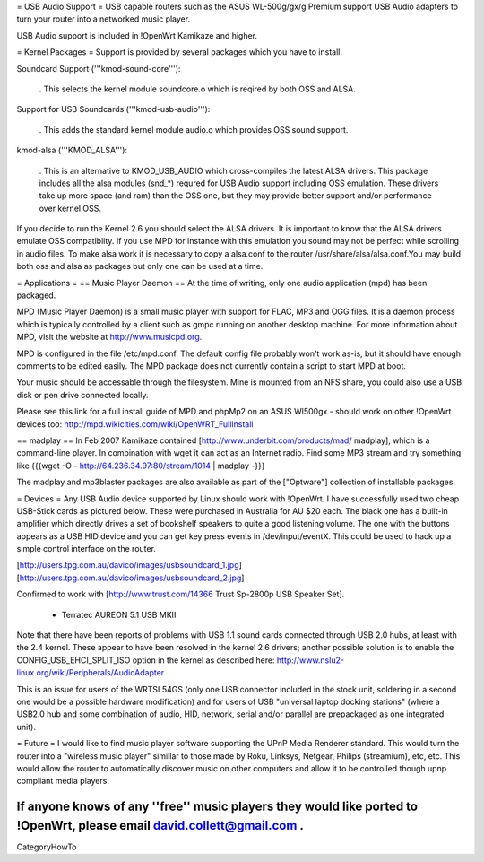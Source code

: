 = USB Audio Support =
USB capable routers such as the ASUS WL-500g/gx/g Premium support USB Audio adapters to turn your router into a networked music player.

USB Audio support is included in !OpenWrt Kamikaze and higher.

= Kernel Packages =
Support is provided by several packages which you have to install.

Soundcard Support ('''kmod-sound-core'''):

 . This selects the kernel module soundcore.o which is reqired by both OSS and ALSA.
Support for USB Soundcards ('''kmod-usb-audio'''):

 . This adds the standard kernel module audio.o which provides OSS sound support.
kmod-alsa ('''KMOD_ALSA'''):

 . This is an alternative to KMOD_USB_AUDIO which cross-compiles the latest ALSA drivers. This package includes all the alsa modules (snd_*) requred for USB Audio support including OSS emulation. These drivers take up more space (and ram) than the OSS one, but they may provide better support and/or performance over kernel OSS.
If you decide to run the Kernel 2.6 you should select the ALSA drivers. It is important to know that the ALSA drivers emulate OSS compatiblity. If you use MPD for instance with this emulation you sound may not be perfect while scrolling in audio files. To make alsa work it is necessary to copy a alsa.conf to the router /usr/share/alsa/alsa.conf.You may build both oss and alsa as packages but only one can be used at a time.

= Applications =
== Music Player Daemon ==
At the time of writing, only one audio application (mpd) has been packaged.

MPD (Music Player Daemon) is a small music player with support for FLAC, MP3 and OGG files. It is a daemon process which is typically controlled by a client such as gmpc running on another desktop machine. For more information about MPD, visit the website at http://www.musicpd.org.

MPD is configured in the file /etc/mpd.conf. The default config file probably won't work as-is, but it should have enough comments to  be edited easily. The MPD package does not currently contain a script to start MPD at boot.

Your music should be accessable through the filesystem. Mine is mounted from an NFS share, you could also use a USB disk or pen drive connected locally.

Please see this link for a full install guide of MPD and phpMp2 on an ASUS Wl500gx - should work on other !OpenWrt devices too: http://mpd.wikicities.com/wiki/OpenWRT_FullInstall

== madplay ==
In Feb 2007 Kamikaze contained [http://www.underbit.com/products/mad/ madplay], which is a command-line player. In combination with wget it can act as an Internet radio. Find some MP3 stream and try something like {{{wget -O - http://64.236.34.97:80/stream/1014 | madplay -}}}

The madplay and mp3blaster packages are also available as part of the ["Optware"] collection of installable packages.

= Devices =
Any USB Audio device supported by Linux should work with !OpenWrt. I have successfully used two cheap USB-Stick cards as pictured below. These were purchased in Australia for AU $20 each. The black one has a built-in amplifier which directly drives a set of bookshelf speakers to quite a good listening volume. The one with the buttons appears as a USB HID device and you can get key press events in /dev/input/eventX. This could be used to hack up a simple control interface on the router.

[http://users.tpg.com.au/davico/images/usbsoundcard_1.jpg] [http://users.tpg.com.au/davico/images/usbsoundcard_2.jpg]

Confirmed to work with [http://www.trust.com/14366 Trust Sp-2800p USB Speaker Set].

 * Terratec AUREON 5.1 USB MKII

Note that there have been reports of problems with USB 1.1 sound cards connected through USB 2.0 hubs, at least with the 2.4 kernel. These appear to have been resolved in the kernel 2.6 drivers; another possible solution is to enable the CONFIG_USB_EHCI_SPLIT_ISO option in the kernel as described here: http://www.nslu2-linux.org/wiki/Peripherals/AudioAdapter

This is an issue for users of the WRTSL54GS (only one USB connector included in the stock unit, soldering in a second one would be a possible hardware modification) and for users of USB "universal laptop docking stations" (where a USB2.0 hub and some combination of audio, HID, network, serial and/or parallel are prepackaged as one integrated unit).

= Future =
I would like to find music player software supporting the UPnP Media Renderer standard. This would turn the router into a "wireless music player" simillar to those made by Roku, Linksys, Netgear, Philips (streamium), etc, etc. This would allow the router to automatically discover music on other computers and allow it to be controlled though upnp compliant media players.

If anyone knows of any ''free'' music players they would like ported to !OpenWrt, please email david.collett@gmail.com .
----
CategoryHowTo
